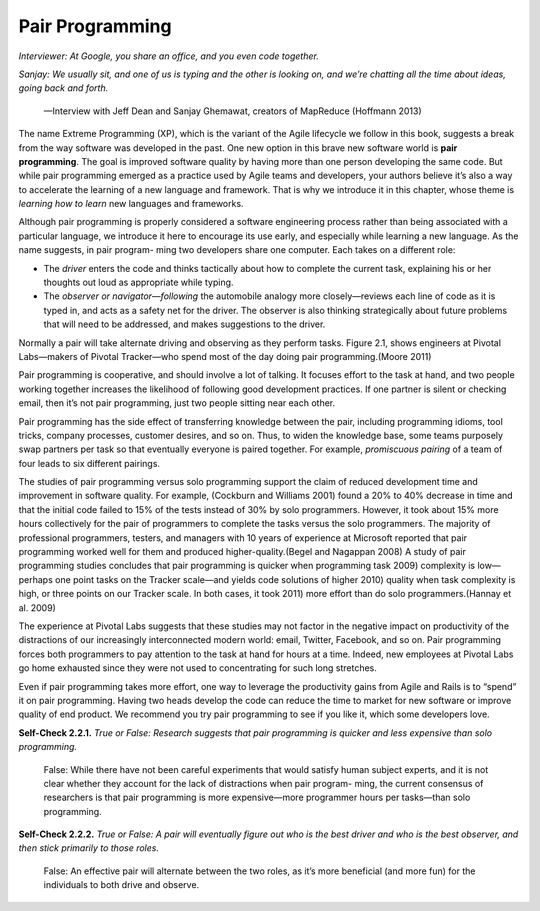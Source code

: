 Pair Programming
====================================
*Interviewer: At Google, you share an office, and you even code 
together.*

*Sanjay: We usually sit, and one of us is typing and the other is 
looking on, and we’re chatting all the time about ideas, going back and forth.*
    —Interview with Jeff Dean and Sanjay Ghemawat, creators of MapReduce (Hoffmann 2013)

The name Extreme Programming (XP), which is the variant of the Agile lifecycle we follow in this book, 
suggests a break from the way software was developed in the past. One
new option in this brave new software world is **pair programming**. The goal is improved software quality 
by having more than one person developing the same code. But while pair programming emerged as a practice 
used by Agile teams and developers, your authors believe it’s also a way to accelerate the learning of a 
new language and framework. That is why we introduce it in this chapter, whose theme is *learning how to 
learn* new languages and frameworks.

Although pair programming is properly considered a software engineering process rather than being associated 
with a particular language, we introduce it here to encourage its use early, and especially while learning a 
new language. As the name suggests, in pair program- ming two developers share one computer. Each takes on 
a different role:

• The *driver* enters the code and thinks tactically about how to complete the current task, explaining his or her thoughts out loud as appropriate while typing.
• The *observer or navigator—following* the automobile analogy more closely—reviews each line of code as it is typed in, and acts as a safety net for the driver. The observer is also thinking strategically about future problems that will need to be addressed, and makes suggestions to the driver.

Normally a pair will take alternate driving and observing as they perform tasks. Figure 2.1, shows engineers 
at Pivotal Labs—makers of Pivotal Tracker—who spend most of the day doing pair programming.(Moore 2011)

Pair programming is cooperative, and should involve a lot of talking. It focuses effort to the task at hand, 
and two people working together increases the likelihood of following good development practices. If one partner 
is silent or checking email, then it’s not pair programming, just two people sitting near each other.

Pair programming has the side effect of transferring knowledge between the pair, including programming idioms, 
tool tricks, company processes, customer desires, and so on. Thus, to widen the knowledge base, some teams 
purposely swap partners per task so that eventually everyone is paired together. For example, *promiscuous 
pairing* of a team of four leads to six different pairings.

The studies of pair programming versus solo programming support the claim of reduced development time and 
improvement in software quality. For example, (Cockburn and Williams 2001) found a 20% to 40% decrease in 
time and that the initial code failed to 15% of the tests instead of 30% by solo programmers. However, it 
took about 15% more hours collectively for the pair of programmers to complete the tasks versus the solo 
programmers. The majority of professional programmers, testers, and managers with 10 years of experience at 
Microsoft reported that pair programming worked well for them and produced higher-quality.(Begel and Nagappan 
2008) A study of pair programming studies concludes that pair programming is quicker when programming task 
2009) complexity is low—perhaps one point tasks on the Tracker scale—and yields code solutions of higher 
2010) quality when task complexity is high, or three points on our Tracker scale. In both cases, it took 
2011) more effort than do solo programmers.(Hannay et al. 2009)

The experience at Pivotal Labs suggests that these studies may not factor in the negative impact on productivity 
of the distractions of our increasingly interconnected modern world: email, Twitter, Facebook, and so on. Pair 
programming forces both programmers to pay attention to the task at hand for hours at a time. Indeed, new employees 
at Pivotal Labs go home exhausted since they were not used to concentrating for such long stretches.

Even if pair programming takes more effort, one way to leverage the productivity gains from Agile and Rails is 
to “spend” it on pair programming. Having two heads develop the code can reduce the time to market for new software 
or improve quality of end product. We recommend you try pair programming to see if you like it, which some developers love.

**Self-Check 2.2.1.** *True or False: Research suggests that pair programming is quicker and less expensive than 
solo programming.*

    False: While there have not been careful experiments that would satisfy human subject experts, and it is not clear 
    whether they account for the lack of distractions when pair program- ming, the current consensus of researchers 
    is that pair programming is more expensive—more programmer hours per tasks—than solo programming.

**Self-Check 2.2.2.** *True or False: A pair will eventually figure out who is the best driver and who is the best observer, 
and then stick primarily to those roles.*

    False: An effective pair will alternate between the two roles, as it’s more beneficial (and more fun) for the 
    individuals to both drive and observe.